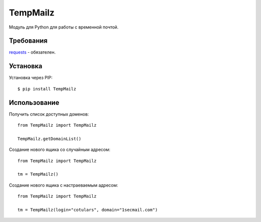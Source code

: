 TempMailz
=========

Модуль для Python для работы с временной почтой.

Требования
------------

`requests <https://crate.io/packages/requests/>`_ - обязателен.

Установка
------------

Установка через PIP::

    $ pip install TempMailz

Использование
-----

Получить список доступных доменов::

    from TempMailz import TempMailz
    
    TempMailz.getDomainList()

Создание нового ящика со случайным адресом::

    from TempMailz import TempMailz

    tm = TempMailz()

Создание нового ящика с настраeваемым адресом::

    from TempMailz import TempMailz

    tm = TempMailz(login="cotulars", domain="1secmail.com")
